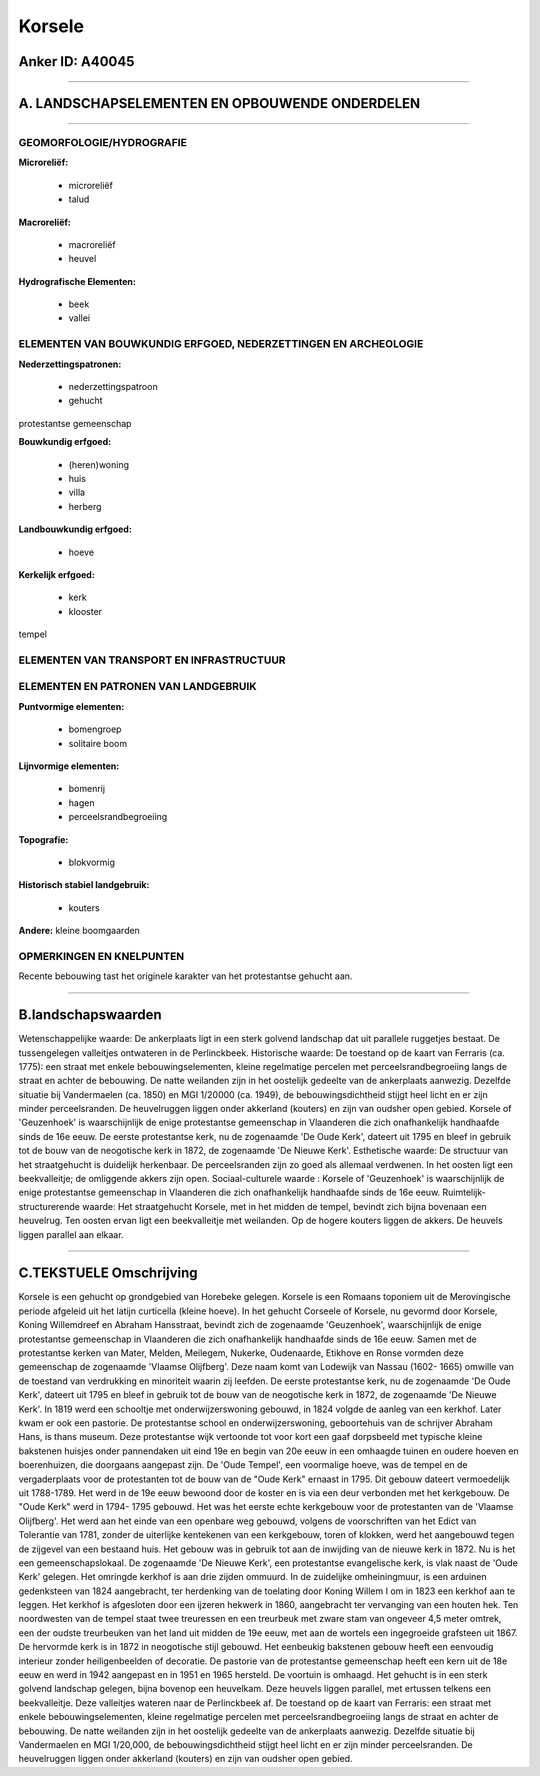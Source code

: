Korsele
=======

Anker ID: A40045
----------------

--------------

A. LANDSCHAPSELEMENTEN EN OPBOUWENDE ONDERDELEN
-----------------------------------------------

--------------

GEOMORFOLOGIE/HYDROGRAFIE
~~~~~~~~~~~~~~~~~~~~~~~~~

**Microreliëf:**

 * microreliëf
 * talud


**Macroreliëf:**

 * macroreliëf
 * heuvel

**Hydrografische Elementen:**

 * beek
 * vallei



ELEMENTEN VAN BOUWKUNDIG ERFGOED, NEDERZETTINGEN EN ARCHEOLOGIE
~~~~~~~~~~~~~~~~~~~~~~~~~~~~~~~~~~~~~~~~~~~~~~~~~~~~~~~~~~~~~~~

**Nederzettingspatronen:**

 * nederzettingspatroon
 * gehucht

protestantse gemeenschap

**Bouwkundig erfgoed:**

 * (heren)woning
 * huis
 * villa
 * herberg


**Landbouwkundig erfgoed:**

 * hoeve


**Kerkelijk erfgoed:**

 * kerk
 * klooster


tempel

ELEMENTEN VAN TRANSPORT EN INFRASTRUCTUUR
~~~~~~~~~~~~~~~~~~~~~~~~~~~~~~~~~~~~~~~~~

ELEMENTEN EN PATRONEN VAN LANDGEBRUIK
~~~~~~~~~~~~~~~~~~~~~~~~~~~~~~~~~~~~~

**Puntvormige elementen:**

 * bomengroep
 * solitaire boom


**Lijnvormige elementen:**

 * bomenrij
 * hagen
 * perceelsrandbegroeiing

**Topografie:**

 * blokvormig


**Historisch stabiel landgebruik:**

 * kouters


**Andere:**
kleine boomgaarden

OPMERKINGEN EN KNELPUNTEN
~~~~~~~~~~~~~~~~~~~~~~~~~

Recente bebouwing tast het originele karakter van het protestantse
gehucht aan.

--------------

B.landschapswaarden
-------------------

Wetenschappelijke waarde:
De ankerplaats ligt in een sterk golvend landschap dat uit parallele
ruggetjes bestaat. De tussengelegen valleitjes ontwateren in de
Perlinckbeek.
Historische waarde:
De toestand op de kaart van Ferraris (ca. 1775): een straat met
enkele bebouwingselementen, kleine regelmatige percelen met
perceelsrandbegroeiing langs de straat en achter de bebouwing. De natte
weilanden zijn in het oostelijk gedeelte van de ankerplaats aanwezig.
Dezelfde situatie bij Vandermaelen (ca. 1850) en MGI 1/20000 (ca. 1949),
de bebouwingsdichtheid stijgt heel licht en er zijn minder
perceelsranden. De heuvelruggen liggen onder akkerland (kouters) en zijn
van oudsher open gebied. Korsele of 'Geuzenhoek' is waarschijnlijk de
enige protestantse gemeenschap in Vlaanderen die zich onafhankelijk
handhaafde sinds de 16e eeuw. De eerste protestantse kerk, nu de
zogenaamde 'De Oude Kerk', dateert uit 1795 en bleef in gebruik tot de
bouw van de neogotische kerk in 1872, de zogenaamde 'De Nieuwe Kerk'.
Esthetische waarde: De structuur van het straatgehucht is duidelijk
herkenbaar. De perceelsranden zijn zo goed als allemaal verdwenen. In
het oosten ligt een beekvalleitje; de omliggende akkers zijn open.
Sociaal-culturele waarde : Korsele of 'Geuzenhoek' is waarschijnlijk
de enige protestantse gemeenschap in Vlaanderen die zich onafhankelijk
handhaafde sinds de 16e eeuw.
Ruimtelijk-structurerende waarde:
Het straatgehucht Korsele, met in het midden de tempel, bevindt zich
bijna bovenaan een heuvelrug. Ten oosten ervan ligt een beekvalleitje
met weilanden. Op de hogere kouters liggen de akkers. De heuvels liggen
parallel aan elkaar.

--------------

C.TEKSTUELE Omschrijving
------------------------

Korsele is een gehucht op grondgebied van Horebeke gelegen. Korsele is
een Romaans toponiem uit de Merovingische periode afgeleid uit het
latijn curticella (kleine hoeve). In het gehucht Corseele of Korsele, nu
gevormd door Korsele, Koning Willemdreef en Abraham Hansstraat, bevindt
zich de zogenaamde 'Geuzenhoek', waarschijnlijk de enige protestantse
gemeenschap in Vlaanderen die zich onafhankelijk handhaafde sinds de 16e
eeuw. Samen met de protestantse kerken van Mater, Melden, Meilegem,
Nukerke, Oudenaarde, Etikhove en Ronse vormden deze gemeenschap de
zogenaamde 'Vlaamse Olijfberg'. Deze naam komt van Lodewijk van Nassau
(1602- 1665) omwille van de toestand van verdrukking en minoriteit
waarin zij leefden. De eerste protestantse kerk, nu de zogenaamde 'De
Oude Kerk', dateert uit 1795 en bleef in gebruik tot de bouw van de
neogotische kerk in 1872, de zogenaamde 'De Nieuwe Kerk'. In 1819 werd
een schooltje met onderwijzerswoning gebouwd, in 1824 volgde de aanleg
van een kerkhof. Later kwam er ook een pastorie. De protestantse school
en onderwijzerswoning, geboortehuis van de schrijver Abraham Hans, is
thans museum. Deze protestantse wijk vertoonde tot voor kort een gaaf
dorpsbeeld met typische kleine bakstenen huisjes onder pannendaken uit
eind 19e en begin van 20e eeuw in een omhaagde tuinen en oudere hoeven
en boerenhuizen, die doorgaans aangepast zijn. De 'Oude Tempel', een
voormalige hoeve, was de tempel en de vergaderplaats voor de
protestanten tot de bouw van de "Oude Kerk" ernaast in 1795. Dit gebouw
dateert vermoedelijk uit 1788-1789. Het werd in de 19e eeuw bewoond door
de koster en is via een deur verbonden met het kerkgebouw. De "Oude
Kerk" werd in 1794- 1795 gebouwd. Het was het eerste echte kerkgebouw
voor de protestanten van de 'Vlaamse Olijfberg'. Het werd aan het einde
van een openbare weg gebouwd, volgens de voorschriften van het Edict van
Tolerantie van 1781, zonder de uiterlijke kentekenen van een kerkgebouw,
toren of klokken, werd het aangebouwd tegen de zijgevel van een bestaand
huis. Het gebouw was in gebruik tot aan de inwijding van de nieuwe kerk
in 1872. Nu is het een gemeenschapslokaal. De zogenaamde 'De Nieuwe
Kerk', een protestantse evangelische kerk, is vlak naast de 'Oude Kerk'
gelegen. Het omringde kerkhof is aan drie zijden ommuurd. In de
zuidelijke omheiningmuur, is een arduinen gedenksteen van 1824
aangebracht, ter herdenking van de toelating door Koning Willem I om in
1823 een kerkhof aan te leggen. Het kerkhof is afgesloten door een
ijzeren hekwerk in 1860, aangebracht ter vervanging van een houten hek.
Ten noordwesten van de tempel staat twee treuressen en een treurbeuk met
zware stam van ongeveer 4,5 meter omtrek, een der oudste treurbeuken van
het land uit midden de 19e eeuw, met aan de wortels een ingegroeide
grafsteen uit 1867. De hervormde kerk is in 1872 in neogotische stijl
gebouwd. Het eenbeukig bakstenen gebouw heeft een eenvoudig interieur
zonder heiligenbeelden of decoratie. De pastorie van de protestantse
gemeenschap heeft een kern uit de 18e eeuw en werd in 1942 aangepast en
in 1951 en 1965 hersteld. De voortuin is omhaagd. Het gehucht is in een
sterk golvend landschap gelegen, bijna bovenop een heuvelkam. Deze
heuvels liggen parallel, met ertussen telkens een beekvalleitje. Deze
valleitjes wateren naar de Perlinckbeek af. De toestand op de kaart van
Ferraris: een straat met enkele bebouwingselementen, kleine regelmatige
percelen met perceelsrandbegroeiing langs de straat en achter de
bebouwing. De natte weilanden zijn in het oostelijk gedeelte van de
ankerplaats aanwezig. Dezelfde situatie bij Vandermaelen en MGI
1/20,000, de bebouwingsdichtheid stijgt heel licht en er zijn minder
perceelsranden. De heuvelruggen liggen onder akkerland (kouters) en zijn
van oudsher open gebied.
